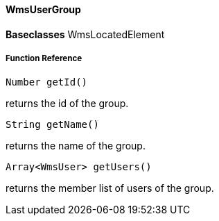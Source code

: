 ==== WmsUserGroup

*Baseclasses* WmsLocatedElement

===== Function Reference

[source, java]
----
Number getId()
----

returns the id of the group.

[source, java]
----
String getName()
----

returns the name of the group.

[source, java]
----
Array<WmsUser> getUsers()
----


returns the member list of users of the group.